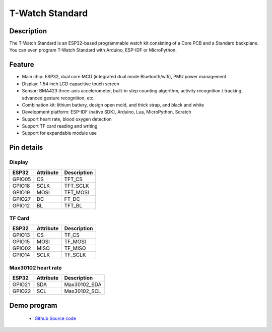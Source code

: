 ==================
T-Watch Standard
==================


.. image:: ../../_static/std1.png


Description
==================

The T-Watch Standard is an ESP32-based programmable watch kit consisting of a Core PCB and a Standard backplane.
You can even program T-Watch Standard with Arduino, ESP-IDF or MicroPython.

.. image:: ../../_static/model4.jpg



Feature
==================

- Main chip: ESP32, dual core MCU (integrated dual mode Bluetooth/wifi), PMU power management
- Display: 1.54 inch LCD capacitive touch screen
- Sensor: BMA423 three-axis accelerometer, built-in step counting algorithm, activity recognition / tracking, advanced gesture recognition, etc.
- Combination kit: lithium battery, design open mold, and thick strap, and black and white
- Development platform: ESP-IDF (native SDK), Arduino, Lua, MicroPython, Scratch
- Support heart rate, blood oxygen detection
- Support TF card reading and writing
- Support for expandable module use


Pin details
==================

Display
++++++++++++++++++
=============== ==============  ====================================
 ESP32            Attribute      Description
=============== ==============  ====================================
 GPIO05           CS             TFT_CS
 GPIO18           SCLK           TFT_SCLK
 GPIO19           MOSI           TFT_MOSI
 GPIO27           DC             FT_DC
 GPIO12           BL             TFT_BL
=============== ==============  ====================================

TF Card
+++++++++++++++++
=============== ==============  ====================================
 ESP32            Attribute      Description
=============== ==============  ====================================
 GPIO13          CS               TF_CS
 GPIO15          MOSI             TF_MOSI
 GPIO02          MISO             TF_MISO
 GPIO14          SCLK             TF_SCLK
=============== ==============  ====================================

Max30102 heart rate
+++++++++++++++++++++
=============== ==============  ====================================
 ESP32            Attribute       Description
=============== ==============  ====================================
 GPIO21          SDA              Max30102_SDA
 GPIO22          SCL              Max30102_SCL
=============== ==============  ====================================

Demo program 
================

 - `Github Source code <https://github.com/Xinyuan-LilyGO/twatch-series-modules/tree/master/twatch_heart_rate/>`_

